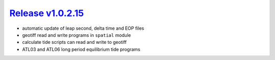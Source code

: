 #####################
`Release v1.0.2.15`__
#####################

- automatic update of leap second, delta time and EOP files
- geotiff read and write programs in ``spatial`` module
- calculate tide scripts can read and write to geotiff
- ATL03 and ATL06 long period equilibrium tide programs

.. __: https://github.com/pyTMD/pyTMD/releases/tag/1.0.2.15
